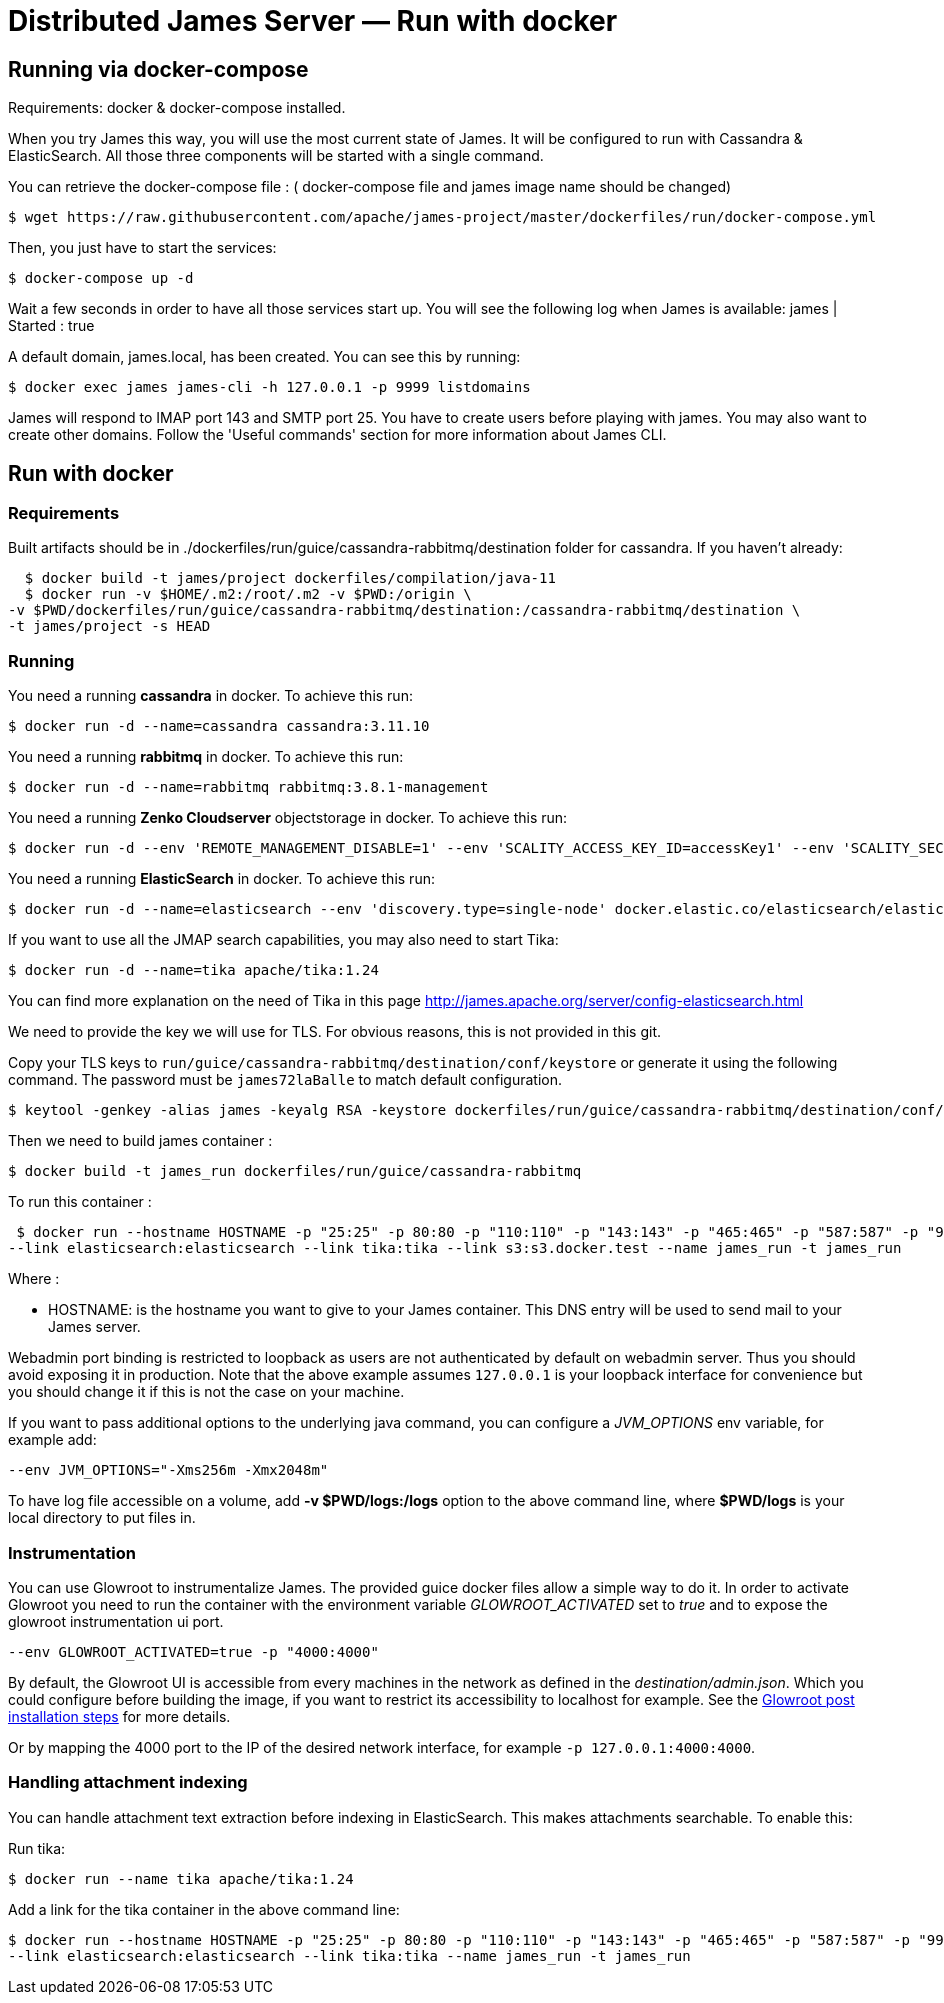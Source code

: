 = Distributed James Server &mdash; Run with docker
:navtitle: Run with docker

== Running via docker-compose


Requirements: docker & docker-compose installed.

When you try James this way, you will use the most current state of James.
It will be configured to run with Cassandra & ElasticSearch.
All those three components will be started with a single command.

You can retrieve the docker-compose file : ( docker-compose file and james image name should be changed) 

    $ wget https://raw.githubusercontent.com/apache/james-project/master/dockerfiles/run/docker-compose.yml
   

Then, you just have to start the services:

    $ docker-compose up -d

Wait a few seconds in order to have all those services start up. You will see the following log when James is available:
james           | Started : true

A default domain, james.local, has been created. You can see this by running:

    $ docker exec james james-cli -h 127.0.0.1 -p 9999 listdomains

James will respond to IMAP port 143 and SMTP port 25.
You have to create users before playing with james. You may also want to create other domains.
Follow the 'Useful commands' section for more information about James CLI.

== Run with docker

=== Requirements

Built artifacts should be in ./dockerfiles/run/guice/cassandra-rabbitmq/destination folder for cassandra.
If you haven't already:

    $ docker build -t james/project dockerfiles/compilation/java-11
    $ docker run -v $HOME/.m2:/root/.m2 -v $PWD:/origin \
  -v $PWD/dockerfiles/run/guice/cassandra-rabbitmq/destination:/cassandra-rabbitmq/destination \
  -t james/project -s HEAD

=== Running

You need a running *cassandra* in docker. To achieve this run:

    $ docker run -d --name=cassandra cassandra:3.11.10

You need a running *rabbitmq* in docker. To achieve this run:

    $ docker run -d --name=rabbitmq rabbitmq:3.8.1-management

You need a running *Zenko Cloudserver* objectstorage in docker. To achieve this run:

    $ docker run -d --env 'REMOTE_MANAGEMENT_DISABLE=1' --env 'SCALITY_ACCESS_KEY_ID=accessKey1' --env 'SCALITY_SECRET_ACCESS_KEY=secretKey1' --name=s3 zenko/cloudserver:8.2.6

You need a running *ElasticSearch* in docker. To achieve this run:

    $ docker run -d --name=elasticsearch --env 'discovery.type=single-node' docker.elastic.co/elasticsearch/elasticsearch:7.10.2

If you want to use all the JMAP search capabilities, you may also need to start Tika:

    $ docker run -d --name=tika apache/tika:1.24

You can find more explanation on the need of Tika in this page http://james.apache.org/server/config-elasticsearch.html

We need to provide the key we will use for TLS. For obvious reasons, this is not provided in this git.

Copy your TLS keys to `run/guice/cassandra-rabbitmq/destination/conf/keystore` or generate it using the following command. The password must be `james72laBalle` to match default configuration.

    $ keytool -genkey -alias james -keyalg RSA -keystore dockerfiles/run/guice/cassandra-rabbitmq/destination/conf/keystore

Then we need to build james container :

    $ docker build -t james_run dockerfiles/run/guice/cassandra-rabbitmq

To run this container :

    $ docker run --hostname HOSTNAME -p "25:25" -p 80:80 -p "110:110" -p "143:143" -p "465:465" -p "587:587" -p "993:993" -p "127.0.0.1:8000:8000" --link cassandra:cassandra --link rabbitmq:rabbitmq
   --link elasticsearch:elasticsearch --link tika:tika --link s3:s3.docker.test --name james_run -t james_run

Where :

- HOSTNAME: is the hostname you want to give to your James container. This DNS entry will be used to send mail to your James server.

Webadmin port binding is restricted to loopback as users are not authenticated by default on webadmin server. Thus you should avoid exposing it in production.
Note that the above example assumes `127.0.0.1` is your loopback interface for convenience but you should change it if this is not the case on your machine.

If you want to pass additional options to the underlying java command, you can configure a _JVM_OPTIONS_ env variable, for example add:

    --env JVM_OPTIONS="-Xms256m -Xmx2048m"

To have log file accessible on a volume, add *-v  $PWD/logs:/logs* option to the above command line, where *$PWD/logs* is your local directory to put files in.

=== Instrumentation
You can use Glowroot to instrumentalize James. The provided guice docker files allow a simple way to do it.
In order to activate Glowroot you need to run the container with the environment variable _GLOWROOT_ACTIVATED_ set to _true_
and to expose the glowroot instrumentation ui port.

    --env GLOWROOT_ACTIVATED=true -p "4000:4000"

By default, the Glowroot UI is accessible from every machines in the network as defined in the _destination/admin.json_.
Which you could configure before building the image, if you want to restrict its accessibility to localhost for example.
See the https://github.com/glowroot/glowroot/wiki/Agent-Installation-(with-Embedded-Collector)#user-content-optional-post-installation-steps[Glowroot post installation steps]  for more details.

Or by mapping the 4000 port to the IP of the desired network interface, for example `-p 127.0.0.1:4000:4000`.


=== Handling attachment indexing

You can handle attachment text extraction before indexing in ElasticSearch. This makes attachments searchable. To enable this:

Run tika:

    $ docker run --name tika apache/tika:1.24

Add a link for the tika container in the above command line:

    $ docker run --hostname HOSTNAME -p "25:25" -p 80:80 -p "110:110" -p "143:143" -p "465:465" -p "587:587" -p "993:993" --link cassandra:cassandra --link rabbitmq:rabbitmq
    --link elasticsearch:elasticsearch --link tika:tika --name james_run -t james_run

